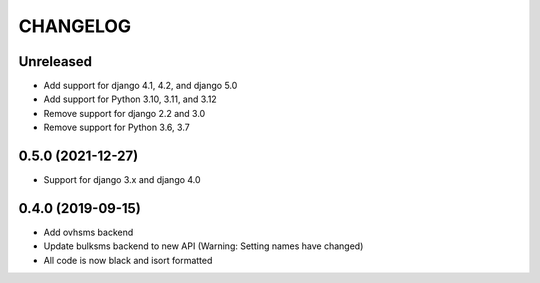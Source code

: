 CHANGELOG
=========

Unreleased
------------------

* Add support for django 4.1, 4.2, and django 5.0
* Add support for Python 3.10, 3.11, and 3.12
* Remove support for django 2.2 and 3.0
* Remove support for Python 3.6, 3.7

0.5.0 (2021-12-27)
------------------

* Support for django 3.x and django 4.0


0.4.0 (2019-09-15)
------------------

* Add ovhsms backend
* Update bulksms backend to new API (Warning: Setting names have changed)
* All code is now black and isort formatted
